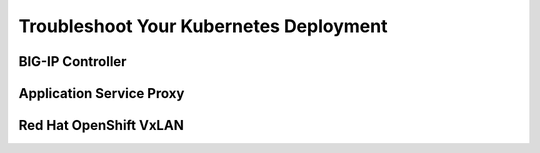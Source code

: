Troubleshoot Your Kubernetes Deployment
---------------------------------------

BIG-IP Controller
`````````````````


Application Service Proxy
`````````````````````````


Red Hat OpenShift VxLAN
```````````````````````
